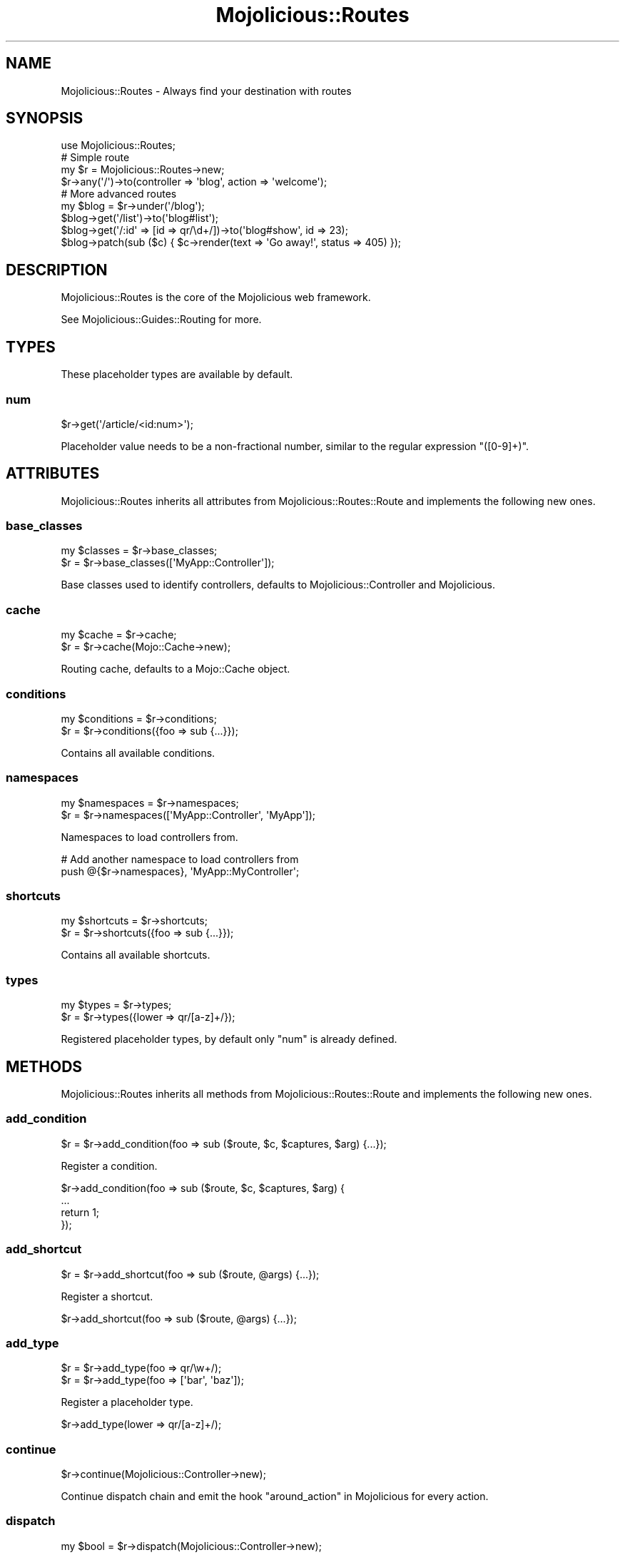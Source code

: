 .\" Automatically generated by Pod::Man 4.09 (Pod::Simple 3.35)
.\"
.\" Standard preamble:
.\" ========================================================================
.de Sp \" Vertical space (when we can't use .PP)
.if t .sp .5v
.if n .sp
..
.de Vb \" Begin verbatim text
.ft CW
.nf
.ne \\$1
..
.de Ve \" End verbatim text
.ft R
.fi
..
.\" Set up some character translations and predefined strings.  \*(-- will
.\" give an unbreakable dash, \*(PI will give pi, \*(L" will give a left
.\" double quote, and \*(R" will give a right double quote.  \*(C+ will
.\" give a nicer C++.  Capital omega is used to do unbreakable dashes and
.\" therefore won't be available.  \*(C` and \*(C' expand to `' in nroff,
.\" nothing in troff, for use with C<>.
.tr \(*W-
.ds C+ C\v'-.1v'\h'-1p'\s-2+\h'-1p'+\s0\v'.1v'\h'-1p'
.ie n \{\
.    ds -- \(*W-
.    ds PI pi
.    if (\n(.H=4u)&(1m=24u) .ds -- \(*W\h'-12u'\(*W\h'-12u'-\" diablo 10 pitch
.    if (\n(.H=4u)&(1m=20u) .ds -- \(*W\h'-12u'\(*W\h'-8u'-\"  diablo 12 pitch
.    ds L" ""
.    ds R" ""
.    ds C` ""
.    ds C' ""
'br\}
.el\{\
.    ds -- \|\(em\|
.    ds PI \(*p
.    ds L" ``
.    ds R" ''
.    ds C`
.    ds C'
'br\}
.\"
.\" Escape single quotes in literal strings from groff's Unicode transform.
.ie \n(.g .ds Aq \(aq
.el       .ds Aq '
.\"
.\" If the F register is >0, we'll generate index entries on stderr for
.\" titles (.TH), headers (.SH), subsections (.SS), items (.Ip), and index
.\" entries marked with X<> in POD.  Of course, you'll have to process the
.\" output yourself in some meaningful fashion.
.\"
.\" Avoid warning from groff about undefined register 'F'.
.de IX
..
.if !\nF .nr F 0
.if \nF>0 \{\
.    de IX
.    tm Index:\\$1\t\\n%\t"\\$2"
..
.    if !\nF==2 \{\
.        nr % 0
.        nr F 2
.    \}
.\}
.\" ========================================================================
.\"
.IX Title "Mojolicious::Routes 3"
.TH Mojolicious::Routes 3 "2021-08-09" "perl v5.26.0" "User Contributed Perl Documentation"
.\" For nroff, turn off justification.  Always turn off hyphenation; it makes
.\" way too many mistakes in technical documents.
.if n .ad l
.nh
.SH "NAME"
Mojolicious::Routes \- Always find your destination with routes
.SH "SYNOPSIS"
.IX Header "SYNOPSIS"
.Vb 1
\&  use Mojolicious::Routes;
\&
\&  # Simple route
\&  my $r = Mojolicious::Routes\->new;
\&  $r\->any(\*(Aq/\*(Aq)\->to(controller => \*(Aqblog\*(Aq, action => \*(Aqwelcome\*(Aq);
\&
\&  # More advanced routes
\&  my $blog = $r\->under(\*(Aq/blog\*(Aq);
\&  $blog\->get(\*(Aq/list\*(Aq)\->to(\*(Aqblog#list\*(Aq);
\&  $blog\->get(\*(Aq/:id\*(Aq => [id => qr/\ed+/])\->to(\*(Aqblog#show\*(Aq, id => 23);
\&  $blog\->patch(sub ($c) { $c\->render(text => \*(AqGo away!\*(Aq, status => 405) });
.Ve
.SH "DESCRIPTION"
.IX Header "DESCRIPTION"
Mojolicious::Routes is the core of the Mojolicious web framework.
.PP
See Mojolicious::Guides::Routing for more.
.SH "TYPES"
.IX Header "TYPES"
These placeholder types are available by default.
.SS "num"
.IX Subsection "num"
.Vb 1
\&  $r\->get(\*(Aq/article/<id:num>\*(Aq);
.Ve
.PP
Placeholder value needs to be a non-fractional number, similar to the regular expression \f(CW\*(C`([0\-9]+)\*(C'\fR.
.SH "ATTRIBUTES"
.IX Header "ATTRIBUTES"
Mojolicious::Routes inherits all attributes from Mojolicious::Routes::Route and implements the following new
ones.
.SS "base_classes"
.IX Subsection "base_classes"
.Vb 2
\&  my $classes = $r\->base_classes;
\&  $r          = $r\->base_classes([\*(AqMyApp::Controller\*(Aq]);
.Ve
.PP
Base classes used to identify controllers, defaults to Mojolicious::Controller and Mojolicious.
.SS "cache"
.IX Subsection "cache"
.Vb 2
\&  my $cache = $r\->cache;
\&  $r        = $r\->cache(Mojo::Cache\->new);
.Ve
.PP
Routing cache, defaults to a Mojo::Cache object.
.SS "conditions"
.IX Subsection "conditions"
.Vb 2
\&  my $conditions = $r\->conditions;
\&  $r             = $r\->conditions({foo => sub {...}});
.Ve
.PP
Contains all available conditions.
.SS "namespaces"
.IX Subsection "namespaces"
.Vb 2
\&  my $namespaces = $r\->namespaces;
\&  $r             = $r\->namespaces([\*(AqMyApp::Controller\*(Aq, \*(AqMyApp\*(Aq]);
.Ve
.PP
Namespaces to load controllers from.
.PP
.Vb 2
\&  # Add another namespace to load controllers from
\&  push @{$r\->namespaces}, \*(AqMyApp::MyController\*(Aq;
.Ve
.SS "shortcuts"
.IX Subsection "shortcuts"
.Vb 2
\&  my $shortcuts = $r\->shortcuts;
\&  $r            = $r\->shortcuts({foo => sub {...}});
.Ve
.PP
Contains all available shortcuts.
.SS "types"
.IX Subsection "types"
.Vb 2
\&  my $types = $r\->types;
\&  $r        = $r\->types({lower => qr/[a\-z]+/});
.Ve
.PP
Registered placeholder types, by default only \*(L"num\*(R" is already defined.
.SH "METHODS"
.IX Header "METHODS"
Mojolicious::Routes inherits all methods from Mojolicious::Routes::Route and implements the following new ones.
.SS "add_condition"
.IX Subsection "add_condition"
.Vb 1
\&  $r = $r\->add_condition(foo => sub ($route, $c, $captures, $arg) {...});
.Ve
.PP
Register a condition.
.PP
.Vb 4
\&  $r\->add_condition(foo => sub ($route, $c, $captures, $arg) {
\&    ...
\&    return 1;
\&  });
.Ve
.SS "add_shortcut"
.IX Subsection "add_shortcut"
.Vb 1
\&  $r = $r\->add_shortcut(foo => sub ($route, @args) {...});
.Ve
.PP
Register a shortcut.
.PP
.Vb 1
\&  $r\->add_shortcut(foo => sub ($route, @args) {...});
.Ve
.SS "add_type"
.IX Subsection "add_type"
.Vb 2
\&  $r = $r\->add_type(foo => qr/\ew+/);
\&  $r = $r\->add_type(foo => [\*(Aqbar\*(Aq, \*(Aqbaz\*(Aq]);
.Ve
.PP
Register a placeholder type.
.PP
.Vb 1
\&  $r\->add_type(lower => qr/[a\-z]+/);
.Ve
.SS "continue"
.IX Subsection "continue"
.Vb 1
\&  $r\->continue(Mojolicious::Controller\->new);
.Ve
.PP
Continue dispatch chain and emit the hook \*(L"around_action\*(R" in Mojolicious for every action.
.SS "dispatch"
.IX Subsection "dispatch"
.Vb 1
\&  my $bool = $r\->dispatch(Mojolicious::Controller\->new);
.Ve
.PP
Match routes with \*(L"match\*(R" and dispatch with \*(L"continue\*(R".
.SS "lookup"
.IX Subsection "lookup"
.Vb 1
\&  my $route = $r\->lookup(\*(Aqfoo\*(Aq);
.Ve
.PP
Find route by name with \*(L"find\*(R" in Mojolicious::Routes::Route and cache all results for future lookups.
.SS "match"
.IX Subsection "match"
.Vb 1
\&  $r\->match(Mojolicious::Controller\->new);
.Ve
.PP
Match routes with Mojolicious::Routes::Match.
.SH "SEE ALSO"
.IX Header "SEE ALSO"
Mojolicious, Mojolicious::Guides, <https://mojolicious.org>.
